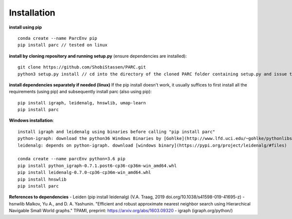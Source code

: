 Installation
----------------
**install using pip** ::
  
  conda create --name ParcEnv pip 
  pip install parc // tested on linux

           
**install by cloning repository and running setup.py** (ensure dependencies are installed)::

  git clone https://github.com/ShobiStassen/PARC.git 
  python3 setup.py install // cd into the directory of the cloned PARC folder containing setup.py and issue this command


**install dependencies separately if needed (linux)** 
If the pip install doesn't work, it usually suffices to first install all the requirements (using pip) and subsequently install parc (also using pip)::

  pip install igraph, leidenalg, hnswlib, umap-learn
  pip install parc


**Windows installation**::

  install igraph and leidenalg using binaries before calling "pip install parc"
  python-igraph: download the python36 Windows Binaries by [Gohlke](http://www.lfd.uci.edu/~gohlke/pythonlibs) 
  leidenalg: depends on python-igraph. download [windows binary](https://pypi.org/project/leidenalg/#files)

  conda create --name parcEnv python=3.6 pip
  pip install python_igraph-0.7.1.post6-cp36-cp36m-win_amd64.whl 
  pip install leidenalg-0.7.0-cp36-cp36m-win_amd64.whl
  pip install hnswlib
  pip install parc

**References to dependencies**  
- Leiden (pip install leidenalg) (V.A. Traag, 2019 doi.org/10.1038/s41598-019-41695-z)
- hsnwlib Malkov, Yu A., and D. A. Yashunin. "Efficient and robust approximate nearest neighbor search using Hierarchical Navigable Small   World graphs." TPAMI, preprint: https://arxiv.org/abs/1603.09320
- igraph (igraph.org/python/)

